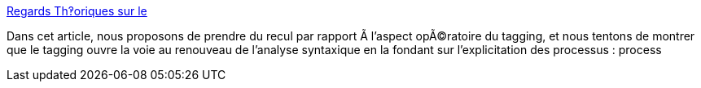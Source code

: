 :jbake-type: post
:jbake-status: published
:jbake-title: Regards Th‽oriques sur le
:jbake-tags: web,concepts,folksonomie,science,_mois_avr.,_année_2005
:jbake-date: 2005-04-07
:jbake-depth: ../
:jbake-uri: shaarli/1112881203000.adoc
:jbake-source: https://nicolas-delsaux.hd.free.fr/Shaarli?searchterm=http%3A%2F%2Fusers.info.unicaen.fr%2F%7Egiguet%2Ftaln98%2F&searchtags=web+concepts+folksonomie+science+_mois_avr.+_ann%C3%A9e_2005
:jbake-style: shaarli

http://users.info.unicaen.fr/~giguet/taln98/[Regards Th‽oriques sur le]

Dans cet article, nous proposons de prendre du recul par rapport Ã l'aspect opÃ©ratoire du tagging, et nous tentons de montrer que le tagging ouvre la voie au renouveau de l'analyse syntaxique en la fondant sur l'explicitation des processus : process
